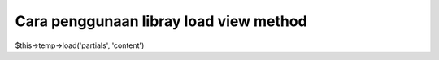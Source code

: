 ###################
Cara penggunaan libray load view method
###################

$this->temp->load('partials', 'content')
